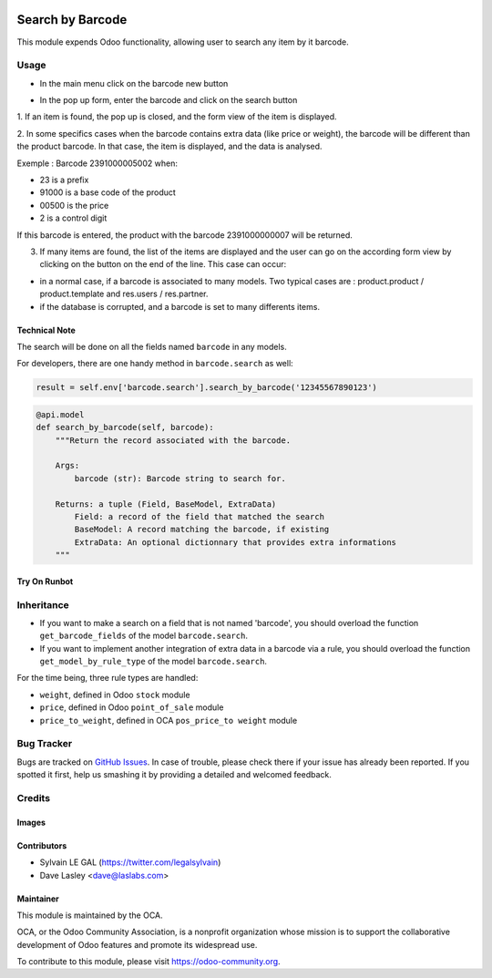 .. image:: https://img.shields.io/badge/licence-AGPL--3-blue.svg
   :target: https://www.gnu.org/licenses/agpl-3.0-standalone.html
   :alt: License: AGPL-3

=================
Search by Barcode
=================

This module expends Odoo functionality, allowing user to search any item by
it barcode.

Usage
=====

* In the main menu click on the barcode new button

.. image:: /barcodes_search/static/description/barcode_button_menu.png

* In the pop up form, enter the barcode and click on the search button

.. image:: /barcodes_search/static/description/partner_search.png
   :width: 800 px


1. If an item is found, the pop up is closed, and the form view of the item is
displayed.


2. In some specifics cases when the barcode contains extra data (like price
or weight), the barcode will be different than the product barcode.
In that case, the item is displayed, and the data is analysed.

Exemple : Barcode 2391000005002 when:

* 23 is a prefix
* 91000 is a base code of the product
* 00500 is the price
* 2 is a control digit

If this barcode is entered, the product with the barcode 2391000000007 will
be returned.

.. image:: /barcodes_search/static/description/price_product_search.png
   :width: 800 px


3. If many items are found, the list of the items are displayed and the user
   can go on the according form view by clicking on the button on the end of
   the line. This case can occur:

* in a normal case, if a barcode is associated to many models. Two typical
  cases are : product.product / product.template and res.users / res.partner.
* if the database is corrupted, and a barcode is set to many differents
  items.

.. image:: /barcodes_search/static/description/partner_user_search.png
   :width: 800 px

Technical Note
--------------

The search will be done on all the fields named ``barcode`` in any models.

For developers, there are one handy method in ``barcode.search`` as well:

.. code-block:: python

    result = self.env['barcode.search'].search_by_barcode('12345567890123')

.. code-block:: python

    @api.model
    def search_by_barcode(self, barcode):
        """Return the record associated with the barcode.

        Args:
            barcode (str): Barcode string to search for.

        Returns: a tuple (Field, BaseModel, ExtraData)
            Field: a record of the field that matched the search
            BaseModel: A record matching the barcode, if existing
            ExtraData: An optional dictionnary that provides extra informations
        """

Try On Runbot
-------------

.. image:: https://odoo-community.org/website/image/ir.attachment/5784_f2813bd/datas
   :alt: Try me on Runbot
   :target: https://runbot.odoo-community.org/runbot/150/11.0

Inheritance
===========

* If you want to make a search on a field that is not named 'barcode', you
  should overload the function ``get_barcode_fields`` of the model
  ``barcode.search``.

* If you want to implement another integration of extra data in a barcode
  via a rule, you should overload the function
  ``get_model_by_rule_type`` of the model ``barcode.search``.

For the time being, three rule types are handled:

- ``weight``, defined in Odoo ``stock`` module
- ``price``, defined in Odoo ``point_of_sale`` module
- ``price_to_weight``, defined in OCA ``pos_price_to weight`` module

Bug Tracker
===========

Bugs are tracked on `GitHub Issues
<https://github.com/OCA/stock-logistics-barcode/issues>`_. In case of trouble,
please check there if your issue has already been reported. If you spotted it
first, help us smashing it by providing a detailed and welcomed feedback.

Credits
=======

Images
------

Contributors
------------

* Sylvain LE GAL (https://twitter.com/legalsylvain)
* Dave Lasley <dave@laslabs.com>

Maintainer
----------

.. image:: https://odoo-community.org/logo.png
   :alt: Odoo Community Association
   :target: https://odoo-community.org

This module is maintained by the OCA.

OCA, or the Odoo Community Association, is a nonprofit organization whose
mission is to support the collaborative development of Odoo features and
promote its widespread use.

To contribute to this module, please visit https://odoo-community.org.

